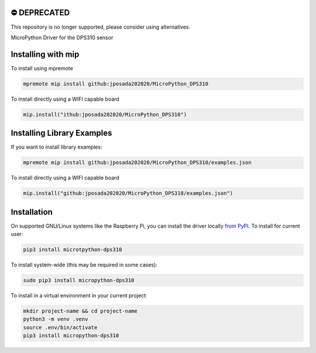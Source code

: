 ⛔️ DEPRECATED
===============

This repository is no longer supported, please consider using alternatives.

.. image:: http://unmaintained.tech/badge.svg
  :target: http://unmaintained.tech
  :alt: No Maintenance Intended
MicroPython Driver for the DPS310 sensor


Installing with mip
====================

To install using mpremote

.. code-block:: shell

    mpremote mip install github:jposada202020/MicroPython_DPS310

To install directly using a WIFI capable board

.. code-block:: shell

    mip.install("ithub:jposada202020/MicroPython_DPS310")


Installing Library Examples
============================

If you want to install library examples:

.. code-block:: shell

    mpremote mip install github:jposada202020/MicroPython_DPS310/examples.json

To install directly using a WIFI capable board

.. code-block:: shell

    mip.install("github:jposada202020/MicroPython_DPS310/examples.json")



Installation
=============

On supported GNU/Linux systems like the Raspberry Pi, you can install the driver locally `from
PyPI <https://pypi.org/project/micropython-dps310/>`_.
To install for current user:

.. code-block:: shell

    pip3 install microtpython-dps310

To install system-wide (this may be required in some cases):

.. code-block:: shell

    sudo pip3 install micropython-dps310

To install in a virtual environment in your current project:

.. code-block:: shell

    mkdir project-name && cd project-name
    python3 -m venv .venv
    source .env/bin/activate
    pip3 install micropython-dps310
